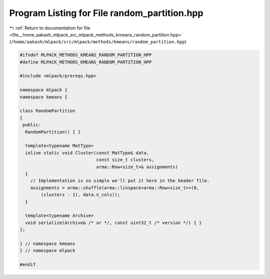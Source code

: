 
.. _program_listing_file__home_aakash_mlpack_src_mlpack_methods_kmeans_random_partition.hpp:

Program Listing for File random_partition.hpp
=============================================

|exhale_lsh| :ref:`Return to documentation for file <file__home_aakash_mlpack_src_mlpack_methods_kmeans_random_partition.hpp>` (``/home/aakash/mlpack/src/mlpack/methods/kmeans/random_partition.hpp``)

.. |exhale_lsh| unicode:: U+021B0 .. UPWARDS ARROW WITH TIP LEFTWARDS

.. code-block:: cpp

   
   #ifndef MLPACK_METHODS_KMEANS_RANDOM_PARTITION_HPP
   #define MLPACK_METHODS_KMEANS_RANDOM_PARTITION_HPP
   
   #include <mlpack/prereqs.hpp>
   
   namespace mlpack {
   namespace kmeans {
   
   class RandomPartition
   {
    public:
     RandomPartition() { }
   
     template<typename MatType>
     inline static void Cluster(const MatType& data,
                                const size_t clusters,
                                arma::Row<size_t>& assignments)
     {
       // Implementation is so simple we'll put it here in the header file.
       assignments = arma::shuffle(arma::linspace<arma::Row<size_t>>(0,
           (clusters - 1), data.n_cols));
     }
   
     template<typename Archive>
     void serialize(Archive& /* ar */, const uint32_t /* version */) { }
   };
   
   } // namespace kmeans
   } // namespace mlpack
   
   #endif
